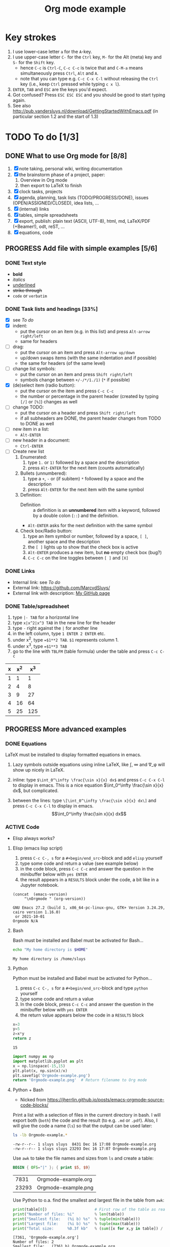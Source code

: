 #+title: Org mode example

* Key strokes
1. I use lower-case letter ~a~ for the ~A~-key.
2. I use upper-case letter ~C-~ for the ~Ctrl~ key, ~M-~ for the Alt (meta) key and ~S-~ for the ~Shift~ key.
   + hence ~C-c~ is ~Ctrl-C~, ~C-c C-c~ is twice that and ~C-M-a~ means simultaneously press ~Ctrl~, ~Alt~ and
     ~A~.
   + note that you can type e.g. ~C-c C-x C-l~ without releasing the ~Ctrl~ key (i.e., keep ~Ctrl~ pressed
     while typing ~c x l~).
3. ~ENTER~, ~TAB~ and ~ESC~ are the keys you'd expect.
4. Got confused?  Press ~ESC ESC ESC~ and you should be good to start typing again.
5. See also http://pub.vandersluys.nl/download/GettingStartedWithEmacs.pdf (in particular section 1.2 and the
   start of 1.3)

* TODO To do [1/3]
** DONE What to use Org mode for [8/8]
CLOSED: [2021-12-05 Sun 10:45]
1) [X] note taking, personal wiki, writing documentation
2) [X] the brainstorm phase of a project, paper:
   1. Overview in Org mode
   2. then export to LaTeX to finish
3) [X] clock tasks, projects
4) [X] agenda, planning, task lists (TODO/PROGRESS/DONE), issues (OPEN/ASSIGNED/CLOSED), idea lists, ...
5) [X] (internal) links
6) [X] tables, simple spreadsheets
7) [X] export, publish: plain text (ASCII, UTF-8), html, md, LaTeX/PDF (+Beamer!), odt, reST, ...
8) [X] equations, code
  
** PROGRESS Add file with simple examples [5/6]
*** DONE Text style
CLOSED: [2021-12-05 Sun 13:29]
+ *bold*
+ /italics/
+ _underlined_
+ +strike through+
+ ~code~ or =verbatim=

*** DONE Task lists and headings [33%]
CLOSED: [2021-12-05 Sun 10:52]
+ [X] see [[To do]]
+ [X] indent:
  - put the cursor on an item (e.g. in this list) and press ~Alt-arrow right/left~
  - same for headers
+ [ ] drag:
  - put the cursor on an item and press ~Alt-arrow up/down~
  - up/down swaps items (with the same indentation and if possible)
  - the same for headers (of the same level)
+ [ ] change list symbols:
  - put the cursor on an item and press ~Shift right/left~
  - symbols change between ~+/-/*/1./1)~ (~*~ if possible)
+ [X] (de)select item (radio button):
  - put the cursor on the item and press ~C-c C-c~
  - the number or percentage in the parent header (created by typing ~[/]~ or ~[%]~) changes as well
+ [ ] change TODO:
  - put the cursor on a header and press ~Shift right/left~
  - if all subheaders are DONE, the parent header changes from TODO to DONE as well
+ [ ] new item in a list:
  - ~Alt-ENTER~
+ [ ] new header in a document:
  - ~Ctrl-ENTER~
+ [ ] Create new list
  1) Enumerated:
     1. type ~1.~ or ~1)~ followed by a space and the description
     2. press ~Alt-ENTER~ for the next item (counts automatically)
  2) Bullets (unnumbered):
     1. type a ~+~, ~-~ or (if subitem) ~*~ followed by a space and the description
     2. press ~Alt-ENTER~ for the next item with the same symbol
  3) Definition:
     + Definition ::  a definition is an *unnumbered* item with a keyword, followed by a double colon (~::~)
       and the definition.
     + ~Alt-ENTER~ asks for the next definition with the same symbol
  4) Check box/Radio button:
     1. type an item symbol or number, followed by a space, ~[ ]~, another space and the description
     2. the ~[ ]~ lights up to show that the check box is active
     3. ~Alt-ENTER~ produces a new item, but *no* empty check box (bug?)
     4. ~C-c C-c~ on the line toggles between ~[ ]~ and ~[X]~
  
*** DONE Links
CLOSED: [2021-12-05 Sun 10:53]
+ Internal link: see [[To do]]
+ External link: https://github.com/MarcvdSluys/
+ External link with description: [[https://github.com/MarcvdSluys/][My GitHub page]]

*** DONE Table/spreadsheet
CLOSED: [2021-12-05 Sun 11:40]
1. type ~|- TAB~ for a horizontal line
2. type ~x|x^2|x^3 TAB~ in the new line for the header
3. type ~-~ right against the ~|~ for another line
4. in the left column, type ~1 ENTER 2 ENTER~ etc.
5. under x^2, type ~=$1**2 TAB~.  ~$1~ represents column 1.
6. under x^3, type ~=$1**3 TAB~
7. go to the line with ~TBLFM~ (table formula) under the table and press ~C-c C-c~
   
|---+-----+-----|
| x | x^2 | x^3 |
|---+-----+-----|
| 1 |   1 |   1 |
| 2 |   4 |   8 |
| 3 |   9 |  27 |
| 4 |  16 |  64 |
| 5 |  25 | 125 |
|---+-----+-----|
#+TBLFM: $2=$1**2::$3=$1**3


** PROGRESS More advanced examples
*** DONE Equations
CLOSED: [2021-12-05 Sun 11:42]
LaTeX must be installed to display formatted equations in emacs.

1. Lazy symbols outside equations using inline \LaTeX, like \int, \infty and \nabla_\phi will show up nicely
   in \LaTeX.
   
2. inline: type ~$\int_0^\infty \frac{\sin x}{x} dx$~ and press ~C-c C-x C-l~ to display in emacs.
  This is a nice equation $\int_0^\infty \frac{\sin x}{x} dx$, but complicated.

3. between the lines: type ~\[\int_0^\infty \frac{\sin x}{x} dx\]~ and press ~C-c C-x C-l~ to display in
   emacs.
   \[\int_0^\infty \frac{\sin x}{x} dx\]
   
*** ACTIVE Code
+ Elisp always works?
  
**** Elisp (emacs lisp script)
1. press ~C-c C-, s~ for a ~#+begin/end_src~-block and add ~elisp~ yourself
2. type some code and return a value (see example below)
3. in the code block, press ~C-c C-c~ and answer the question in the minibuffer below with ~yes ENTER~
4. the result appears in a ~RESULTS~ block under the code, a bit like in a Jupyter notebook.
#+BEGIN_SRC elisp :exports both
(concat  (emacs-version)
	 "\nOrgmode " (org-version))  
#+END_SRC

#+results:
: GNU Emacs 27.2 (build 1, x86_64-pc-linux-gnu, GTK+ Version 3.24.29, cairo version 1.16.0)
:  or 2021-10-01
: Orgmode N/A

**** Bash
Bash must be installed and Babel must be activated for Bash...
#+BEGIN_SRC bash :exports both
  echo "My home directory is $HOME"
#+END_SRC

#+results:
: My home directory is /home/sluys

**** Python
Python must be installed and Babel must be activated for Python...

1. press ~C-c C-, s~ for a ~#+begin/end_src~-block and type ~python~ yourself
2. type some code and return a value
3. In the code block, press ~C-c C-c~ and answer the question in the minibuffer below with ~yes ENTER~
4. the return value appears below the code in a ~RESULTS~ block
#+name: product
#+BEGIN_SRC python :exports both
x=3
y=5
z=x*y
return z
#+END_SRC

#+results: product
: 15


#+BEGIN_SRC python :python python3 :results file :exports both
import numpy as np
import matplotlib.pyplot as plt
x = np.linspace(-15,15)
plt.plot(x, np.sin(x)/x)
plt.savefig('Orgmode-example.png')
return 'Orgmode-example.png'  # Return filename to Org mode
#+END_SRC

#+results:
[[file:Orgmode-example.png]]

**** Python + Bash
+ Nicked from https://jherrlin.github.io/posts/emacs-orgmode-source-code-blocks/

Print a list with a selection of files in the current directory in bash.  I will export both (~both~) the code
and the result (to e.g. ~.md~ or ~.pdf~).  Also, I will give the code a name (~ls~) so that the
output can be used later:
#+name: ls
#+BEGIN_SRC bash :dir . :results output :exports both
  ls -lb Orgmode-example.*
#+END_SRC

#+results: ls
: -rw-r--r-- 1 sluys sluys  8431 Dec 16 17:08 Orgmode-example.org
: -rw-r--r-- 1 sluys sluys 23293 Dec 16 17:07 Orgmode-example.png

Use ~awk~ to take the file names and sizes from ~ls~ and create a table:
#+name: awk
#+begin_SRC awk :results table :stdin ls :exports both
  BEGIN { OFS="|" }; { print $5, $9}
#+end_SRC

#+results: awk
|  7831 | Orgmode-example.org |
| 23293 | Orgmode-example.png |

Use Python to o.a. find the smallest and largest file in the table from ~awk~:
#+begin_src python :results output :var table=awk :exports both
  print(table[0])                     # First row of the table as read
  print("Number of files: %i"         % len(table))
  print("Smallest file:   (%i b) %s"  % tuple(min(table)))
  print("Largest file:    (%i b) %s"  % tuple(max(table)))
  print("Total size:      %0.3f kb"   % (sum([x for x,y in table]) / 1000))
#+end_src

#+results:
: [7361, 'Orgmode-example.org']
: Number of files: 2
: Smallest file:   (7361 b) Orgmode-example.org
: Largest file:    (23293 b) Orgmode-example.png
: Total size:      30.654 kb
